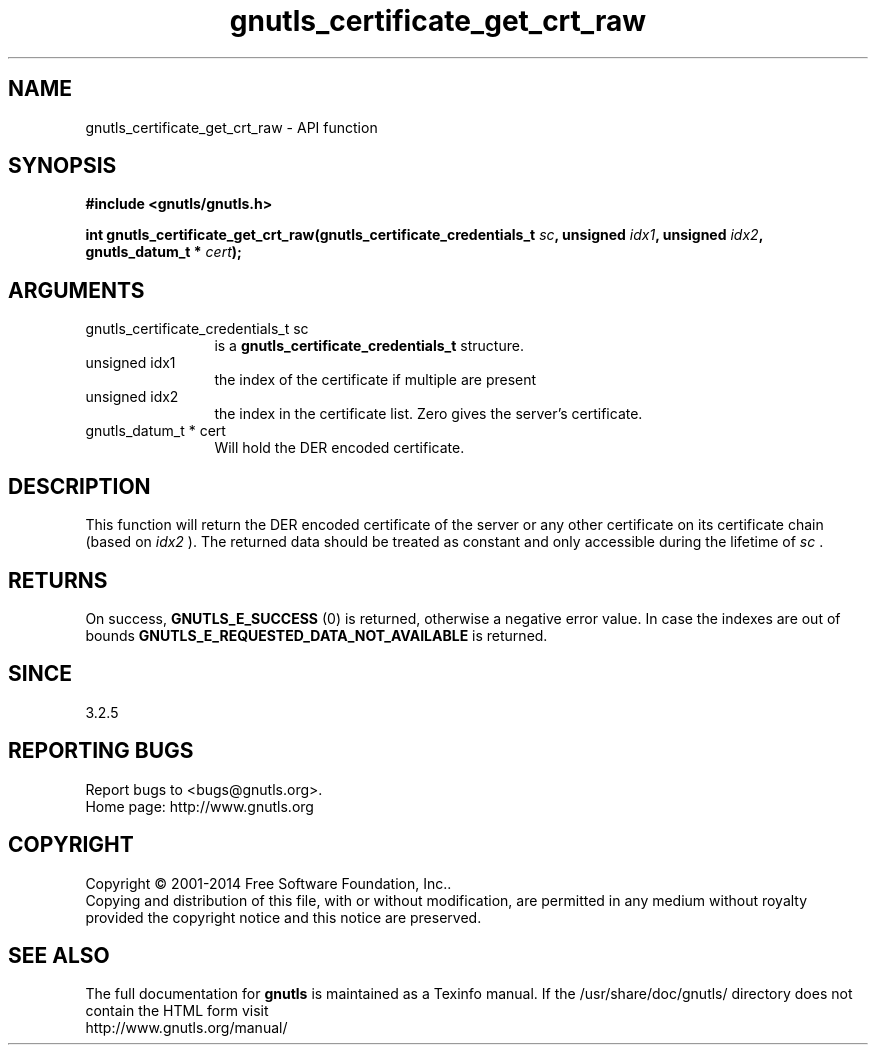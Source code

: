 .\" DO NOT MODIFY THIS FILE!  It was generated by gdoc.
.TH "gnutls_certificate_get_crt_raw" 3 "3.3.21" "gnutls" "gnutls"
.SH NAME
gnutls_certificate_get_crt_raw \- API function
.SH SYNOPSIS
.B #include <gnutls/gnutls.h>
.sp
.BI "int gnutls_certificate_get_crt_raw(gnutls_certificate_credentials_t " sc ", unsigned " idx1 ", unsigned " idx2 ", gnutls_datum_t * " cert ");"
.SH ARGUMENTS
.IP "gnutls_certificate_credentials_t sc" 12
is a \fBgnutls_certificate_credentials_t\fP structure.
.IP "unsigned idx1" 12
the index of the certificate if multiple are present
.IP "unsigned idx2" 12
the index in the certificate list. Zero gives the server's certificate.
.IP "gnutls_datum_t * cert" 12
Will hold the DER encoded certificate.
.SH "DESCRIPTION"
This function will return the DER encoded certificate of the
server or any other certificate on its certificate chain (based on  \fIidx2\fP ).
The returned data should be treated as constant and only accessible during the lifetime
of  \fIsc\fP .
.SH "RETURNS"
On success, \fBGNUTLS_E_SUCCESS\fP (0) is returned, otherwise a
negative error value. In case the indexes are out of bounds \fBGNUTLS_E_REQUESTED_DATA_NOT_AVAILABLE\fP
is returned.
.SH "SINCE"
3.2.5
.SH "REPORTING BUGS"
Report bugs to <bugs@gnutls.org>.
.br
Home page: http://www.gnutls.org

.SH COPYRIGHT
Copyright \(co 2001-2014 Free Software Foundation, Inc..
.br
Copying and distribution of this file, with or without modification,
are permitted in any medium without royalty provided the copyright
notice and this notice are preserved.
.SH "SEE ALSO"
The full documentation for
.B gnutls
is maintained as a Texinfo manual.
If the /usr/share/doc/gnutls/
directory does not contain the HTML form visit
.B
.IP http://www.gnutls.org/manual/
.PP

